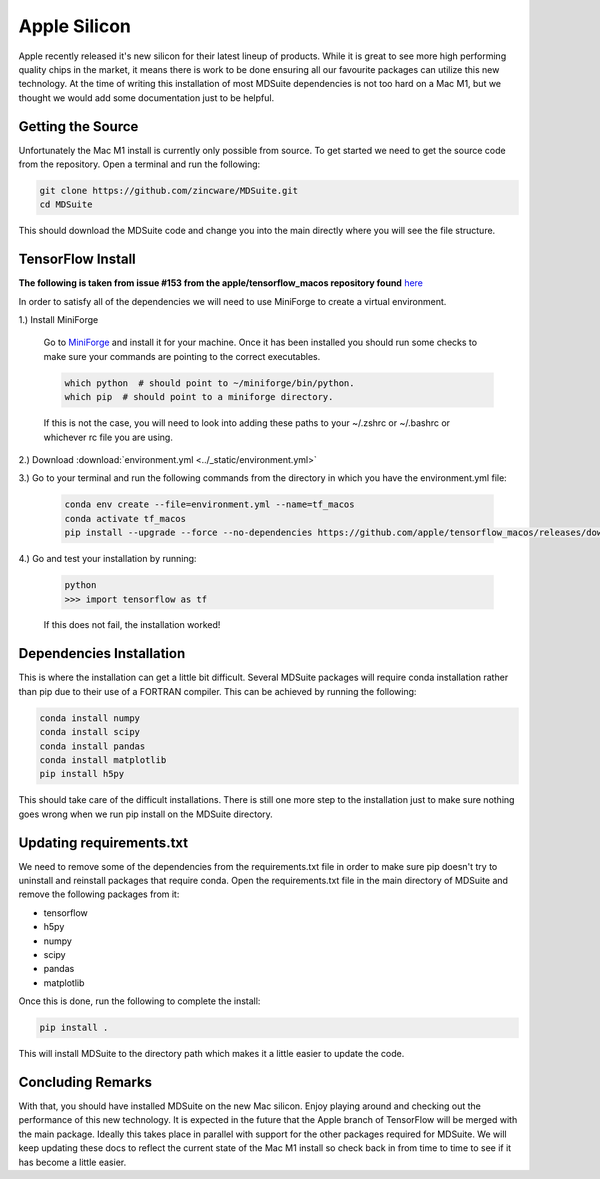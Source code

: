 Apple Silicon
-------------
Apple recently released it's new silicon for their latest lineup of products.
While it is great to see more high performing quality chips in the market, it
means there is work to be done ensuring all our favourite packages can
utilize this new technology. At the time of writing this installation of
most MDSuite dependencies is not too hard on a Mac M1, but we thought we would
add some documentation just to be helpful.

Getting the Source
^^^^^^^^^^^^^^^^^^
Unfortunately the Mac M1 install is currently only possible from source. To get started we need to get the source
code from the repository. Open a terminal and run the following:

.. code-block:: bash

   git clone https://github.com/zincware/MDSuite.git
   cd MDSuite

This should download the MDSuite code and change you into the main directly where you will see the file structure.

TensorFlow Install
^^^^^^^^^^^^^^^^^^
**The following is taken from issue #153 from the apple/tensorflow_macos repository found**
`here <https://github.com/apple/tensorflow_macos/issues/153>`_

In order to satisfy all of the dependencies we will need to use MiniForge to create a virtual environment.

1.) Install MiniForge

    Go to `MiniForge <https://github.com/conda-forge/miniforge#miniforge3>`_ and install it for your machine. Once it has
    been installed you should run some checks to make sure your commands are pointing to the correct executables.

    .. code-block:: bash

       which python  # should point to ~/miniforge/bin/python.
       which pip  # should point to a miniforge directory.

    If this is not the case, you will need to look into adding these paths to your ~/.zshrc or ~/.bashrc or whichever
    rc file you are using.

2.) Download :download:`environment.yml <../_static/environment.yml>`

3.) Go to your terminal and run the following commands from the directory in which you have the environment.yml file:

    .. code-block:: bash

       conda env create --file=environment.yml --name=tf_macos
       conda activate tf_macos
       pip install --upgrade --force --no-dependencies https://github.com/apple/tensorflow_macos/releases/download/v0.1alpha2/tensorflow_addons_macos-0.1a2-cp38-cp38-macosx_11_0_arm64.whl https://github.com/apple/tensorflow_macos/releases/download/v0.1alpha2/tensorflow_macos-0.1a2-cp38-cp38-macosx_11_0_arm64.whl

4.) Go and test your installation by running:

    .. code-block:: bash

       python
       >>> import tensorflow as tf

    If this does not fail, the installation worked!

Dependencies Installation
^^^^^^^^^^^^^^^^^^^^^^^^^
This is where the installation can get a little bit difficult. Several MDSuite packages will require conda installation
rather than pip due to their use of a FORTRAN compiler. This can be achieved by running the following:

.. code-block:: bash

   conda install numpy
   conda install scipy
   conda install pandas
   conda install matplotlib
   pip install h5py

This should take care of the difficult installations. There is still one more step to the installation just to make sure
nothing goes wrong when we run pip install on the MDSuite directory.

Updating requirements.txt
^^^^^^^^^^^^^^^^^^^^^^^^^
We need to remove some of the dependencies from the requirements.txt file in order to make sure pip doesn't try to
uninstall and reinstall packages that require conda. Open the requirements.txt file in the main directory of MDSuite
and remove the following packages from it:

* tensorflow
* h5py
* numpy
* scipy
* pandas
* matplotlib

Once this is done, run the following to complete the install:

.. code-block:: bash

   pip install .

This will install MDSuite to the directory path which makes it a little easier to update the code.

Concluding Remarks
^^^^^^^^^^^^^^^^^^
With that, you should have installed MDSuite on the new Mac silicon. Enjoy playing around and checking out the
performance of this new technology. It is expected in the future that the Apple branch of TensorFlow will be merged
with the main package. Ideally this takes place in parallel with support for the other packages required for MDSuite.
We will keep updating these docs to reflect the current state of the Mac M1 install so check back in from time to time
to see if it has become a little easier.

